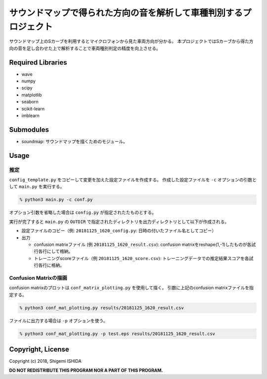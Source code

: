 .. -*- coding: utf-8; -*-

====================================================================
 サウンドマップで得られた方向の音を解析して車種判別するプロジェクト
====================================================================

サウンドマップ上のSカーブを利用するとマイクロフォンから見た車両方向が分かる。
本プロジェクトではSカーブから得た方向の音を足し合わせた上で解析することで車両種別判定の精度を向上させる。

Required Libraries
==================

* wave
* numpy
* scipy
* matplotlib
* seaborn
* scikit-learn
* imblearn

Submodules
==========

* soundmap: サウンドマップを描くためのモジュール。

Usage
=====

推定
----

``config_template.py`` をコピーして変更を加えた設定ファイルを作成する。
作成した設定ファイルを ``-c`` オプションの引数として ``main.py`` を実行する。

.. code-block:: bash

   % python3 main.py -c conf.py

オプション引数を省略した場合は ``config.py`` が指定されたたものとする。

実行が完了すると ``main.py`` の ``OUTDIR`` で指定されたディレクトリを出力ディレクトリとして以下が作成される。

* 設定ファイルのコピー（例: ``20181125_1620_config.py``: 日時の付いたファイル名としてコピー）
* 出力

  * confusion matrixファイル (例 ``20181125_1620_result.csv``): confusion matrixをreshape(1,-1)したものが各試行各行にして格納。
  * トレーニングscoreファイル（例 ``20181125_1620_score.csv``): トレーニングデータでの推定結果スコアを各試行各行に格納。

Confusion Matrixの描画
----------------------

confusion matrixのプロットは ``conf_matrix_plotting.py`` を使用して描く。
引数に上記のconfusion matrixファイルを指定する。

.. code-block:: bash

   % python3 conf_mat_plotting.py results/20181125_1620_result.csv

ファイルに出力する場合は ``-p`` オプションを使う。

.. code-block:: bash

   % python3 conf_mat_plotting.py -p test.eps results/20181125_1620_result.csv

Copyright, License
==================

Copyright (c) 2018, Shigemi ISHIDA

**DO NOT REDISTRIBUTE THIS PROGRAM NOR A PART OF THIS PROGRAM.**
